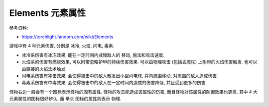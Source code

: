 Elements 元素属性
==============================================================================

参考资料:

- https://torchlight.fandom.com/wiki/Elements

游戏中有 4 种元素伤害, 分别是 冰冷, 火焰, 闪电, 毒素.

- 冰冷系伤害有冰冻效果, 能在一定时间内减慢敌人的 移动, 施法和攻击速度.
- 火焰系的伤害有燃烧效果, 可以附带忽略护甲的持续伤害效果. 可以由物理攻击 (包括丢魔杖) 上附带的火焰伤害触发. 也可以由直接的火焰法术触发.
- 闪电系伤害有冲击效果, 会使得被击中的敌人散发出小型闪电球, 并向周围移动, 对周围的敌人造成伤害.
- 毒素系伤害有中毒效果, 会使得被击中的敌人在一定时间内造成的伤害降低, 并且受到更多的伤害.

怪物右边一般会有一个图标表示怪物的固有属性. 怪物的攻击能造成该属性的伤害, 而且怪物对该属性的防御效果也更高. 其中 4 大元素属性的图标很好辨认. 而 ``拳头`` 图标的属性则表示 ``物理``.